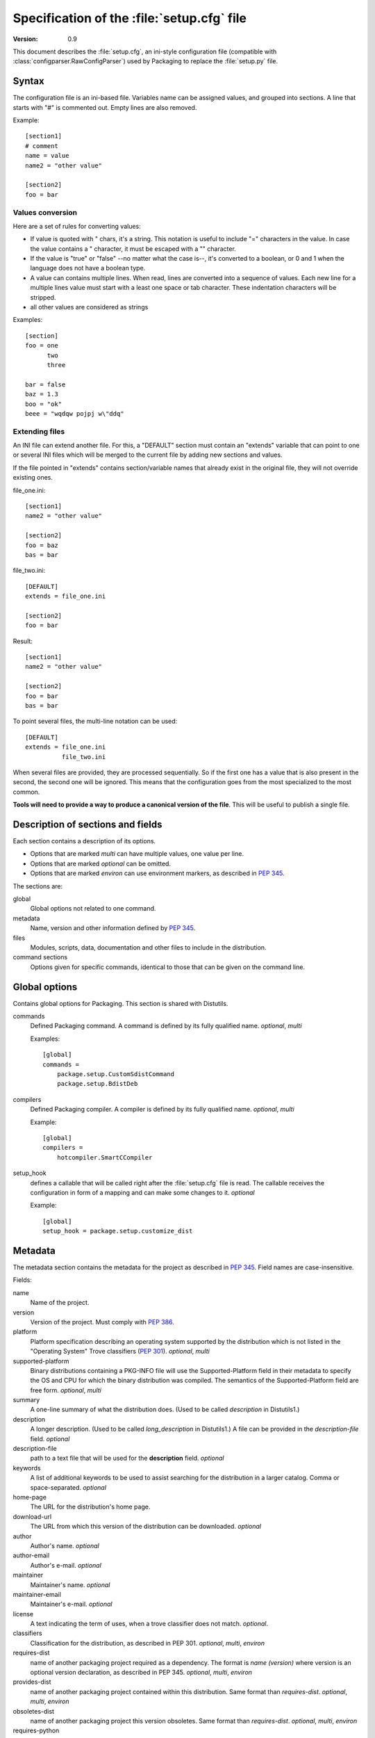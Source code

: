 .. highlightlang:: cfg

*******************************************
Specification of the :file:`setup.cfg` file
*******************************************

:version: 0.9

This document describes the :file:`setup.cfg`, an ini-style configuration file
(compatible with :class:`configparser.RawConfigParser`) used by Packaging to
replace the :file:`setup.py` file.


Syntax
======

The configuration file is an ini-based file. Variables name can be
assigned values, and grouped into sections. A line that starts with "#" is
commented out. Empty lines are also removed.

Example::

   [section1]
   # comment
   name = value
   name2 = "other value"

   [section2]
   foo = bar


Values conversion
-----------------

Here are a set of rules for converting values:

- If value is quoted with " chars, it's a string. This notation is useful to
  include "=" characters in the value. In case the value contains a "
  character, it must be escaped with a "\" character.
- If the value is "true" or "false" --no matter what the case is--, it's
  converted to a boolean, or 0 and 1 when the language does not have a
  boolean type.
- A value can contains multiple lines. When read, lines are converted into a
  sequence of values. Each new line for a multiple lines value must start with
  a least one space or tab character. These indentation characters will be
  stripped.
- all other values are considered as strings

Examples::

   [section]
   foo = one
         two
         three

   bar = false
   baz = 1.3
   boo = "ok"
   beee = "wqdqw pojpj w\"ddq"


Extending files
---------------

An INI file can extend another file. For this, a "DEFAULT" section must contain
an "extends" variable that can point to one or several INI files which will be
merged to the current file by adding new sections and values.

If the file pointed in "extends" contains section/variable names that already
exist in the original file, they will not override existing ones.

file_one.ini::

    [section1]
    name2 = "other value"

    [section2]
    foo = baz
    bas = bar

file_two.ini::

    [DEFAULT]
    extends = file_one.ini

    [section2]
    foo = bar

Result::

    [section1]
    name2 = "other value"

    [section2]
    foo = bar
    bas = bar

To point several files, the multi-line notation can be used::

    [DEFAULT]
    extends = file_one.ini
              file_two.ini

When several files are provided, they are processed sequentially. So if the
first one has a value that is also present in the second, the second one will
be ignored. This means that the configuration goes from the most specialized to
the most common.

**Tools will need to provide a way to produce a canonical version of the
file**. This will be useful to publish a single file.


Description of sections and fields
==================================

Each section contains a description of its options.

- Options that are marked *multi* can have multiple values, one value per
  line.
- Options that are marked *optional* can be omitted.
- Options that are marked *environ* can use environment markers, as described
  in :PEP:`345`.


The sections are:

global
   Global options not related to one command.

metadata
   Name, version and other information defined by :PEP:`345`.

files
   Modules, scripts, data, documentation and other files to include in the
   distribution.

command sections
   Options given for specific commands, identical to those that can be given
   on the command line.


Global options
==============

Contains global options for Packaging. This section is shared with Distutils.


commands
   Defined Packaging command. A command is defined by its fully
   qualified name. *optional*, *multi*

   Examples::

      [global]
      commands =
          package.setup.CustomSdistCommand
          package.setup.BdistDeb

compilers
   Defined Packaging compiler. A compiler is defined by its fully
   qualified name. *optional*, *multi*

   Example::

      [global]
      compilers =
          hotcompiler.SmartCCompiler

setup_hook
   defines a callable that will be called right after the
   :file:`setup.cfg` file is read. The callable receives the configuration
   in form of a mapping and can make some changes to it. *optional*

   Example::

      [global]
      setup_hook = package.setup.customize_dist


Metadata
========

The metadata section contains the metadata for the project as described in
:PEP:`345`.  Field names are case-insensitive.

Fields:

name
   Name of the project.

version
   Version of the project. Must comply with :PEP:`386`.

platform
   Platform specification describing an operating system
   supported by the distribution which is not listed in the "Operating System"
   Trove classifiers (:PEP:`301`).  *optional*, *multi*

supported-platform
   Binary distributions containing a PKG-INFO file will
   use the Supported-Platform field in their metadata to specify the OS and
   CPU for which the binary distribution was compiled.  The semantics of
   the Supported-Platform field are free form. *optional*, *multi*

summary
   A one-line summary of what the distribution does.
   (Used to be called *description* in Distutils1.)

description
   A longer description. (Used to be called *long_description*
   in Distutils1.) A file can be provided in the *description-file* field.
   *optional*

description-file
   path to a text file that will be used for the
   **description** field. *optional*

keywords
   A list of additional keywords to be used to assist searching
   for the distribution in a larger catalog. Comma or space-separated.
   *optional*

home-page
   The URL for the distribution's home page.

download-url
   The URL from which this version of the distribution
   can be downloaded. *optional*

author
   Author's name. *optional*

author-email
   Author's e-mail. *optional*

maintainer
   Maintainer's name. *optional*

maintainer-email
   Maintainer's e-mail. *optional*

license
   A text indicating the term of uses, when a trove classifier does
   not match. *optional*.

classifiers
   Classification for the distribution, as described in PEP 301.
   *optional*, *multi*, *environ*

requires-dist
   name of another packaging project required as a dependency.
   The format is *name (version)* where version is an optional
   version declaration, as described in PEP 345. *optional*, *multi*, *environ*

provides-dist
   name of another packaging project contained within this
   distribution. Same format than *requires-dist*. *optional*, *multi*,
   *environ*

obsoletes-dist
   name of another packaging project this version obsoletes.
   Same format than *requires-dist*. *optional*, *multi*, *environ*

requires-python
   Specifies the Python version the distribution requires.
   The value is a version number, as described in PEP 345.
   *optional*, *multi*, *environ*

requires-externals
   a dependency in the system. This field is free-form,
   and just a hint for downstream maintainers. *optional*, *multi*,
   *environ*

project-url
   A label, followed by a browsable URL for the project.
   "label, url". The label is limited to 32 signs. *optional*, *multi*


Example::

   [metadata]
   name = pypi2rpm
   version = 0.1
   author = Tarek Ziadé
   author-email = tarek@ziade.org
   summary = Script that transforms an sdist archive into a RPM package
   description-file = README
   home-page = http://bitbucket.org/tarek/pypi2rpm/wiki/Home
   project-url:
       Repository, http://bitbucket.org/tarek/pypi2rpm/
       RSS feed, https://bitbucket.org/tarek/pypi2rpm/rss
   classifier =
       Development Status :: 3 - Alpha
       License :: OSI Approved :: Mozilla Public License 1.1 (MPL 1.1)

You should not give any explicit value for metadata-version: it will be guessed
from the fields present in the file.


Files
=====

This section describes the files included in the project.

packages_root
   the root directory containing all packages and modules
   (default: current directory).  *optional*

packages
   a list of packages the project includes *optional*, *multi*

modules
   a list of packages the project includes *optional*, *multi*

scripts
   a list of scripts the project includes *optional*, *multi*

extra_files
   a list of patterns to include extra files *optional*,
   *multi*

Example::

   [files]
   packages_root = src
   packages =
       pypi2rpm
       pypi2rpm.command

   scripts =
       pypi2rpm/pypi2rpm.py

   extra_files =
       setup.py
       README


.. Note::
   The :file:`setup.cfg` configuration file is included by default.  Contrary to
   Distutils, :file:`README` (or :file:`README.txt`) and :file:`setup.py` are
   not included by default.


Resources
---------

This section describes the files used by the project which must not be installed
in the same place that python modules or libraries, they are called
**resources**. They are for example documentation files, script files,
databases, etc...

For declaring resources, you must use this notation::

   source = destination

Data-files are declared in the **resources** field in the **file** section, for
example::

   [files]
   resources =
       source1 = destination1
       source2 = destination2

The **source** part of the declaration are relative paths of resources files
(using unix path separator **/**). For example, if you've this source tree::

   foo/
      doc/
         doc.man
      scripts/
         foo.sh

Your setup.cfg will look like::

   [files]
   resources =
       doc/doc.man = destination_doc
       scripts/foo.sh = destination_scripts

The final paths where files will be placed are composed by : **source** +
**destination**. In the previous example, **doc/doc.man** will be placed in
**destination_doc/doc/doc.man** and **scripts/foo.sh** will be placed in
**destination_scripts/scripts/foo.sh**. (If you want more control on the final
path, take a look at base_prefix_).

The **destination** part of resources declaration are paths with categories.
Indeed, it's generally a bad idea to give absolute path as it will be cross
incompatible. So, you must use resources categories in your **destination**
declaration. Categories will be replaced by their real path at the installation
time. Using categories is all benefit, your declaration will be simpler, cross
platform and it will allow packager to place resources files where they want
without breaking your code.

Categories can be specified by using this syntax::

   {category}

Default categories are:

* config
* appdata
* appdata.arch
* appdata.persistent
* appdata.disposable
* help
* icon
* scripts
* doc
* info
* man

A special category also exists **{distribution.name}** that will be replaced by
the name of the distribution, but as most of the defaults categories use them,
so it's not necessary to add **{distribution.name}** into your destination.

If you use categories in your declarations, and you are encouraged to do, final
path will be::

   source + destination_expanded

.. _example_final_path:

For example, if you have this setup.cfg::

   [metadata]
   name = foo

   [files]
   resources =
       doc/doc.man = {doc}

And if **{doc}** is replaced by **{datadir}/doc/{distribution.name}**, final
path will be::

   {datadir}/doc/foo/doc/doc.man

Where {datafir} category will be platform-dependent.


More control on source part
^^^^^^^^^^^^^^^^^^^^^^^^^^^

Glob syntax
"""""""""""

When you declare source file, you can use a glob-like syntax to match multiples file, for example::

   scripts/* = {script}

Will match all the files in the scripts directory and placed them in the script category.

Glob tokens are:

 * ``*``: match all files.
 * ``?``: match any character.
 * ``**``: match any level of tree recursion (even 0).
 * ``{}``: will match any part separated by comma (example: ``{sh,bat}``).

.. TODO Add examples

Order of declaration
""""""""""""""""""""

The order of declaration is important if one file match multiple rules. The last
rules matched by file is used, this is useful if you have this source tree::

   foo/
      doc/
         index.rst
         setup.rst
         documentation.txt
         doc.tex
         README

And you want all the files in the doc directory to be placed in {doc} category,
but README must be placed in {help} category, instead of listing all the files
one by one, you can declare them in this way::

   [files]
   resources =
       doc/* = {doc}
       doc/README = {help}

Exclude
"""""""

You can exclude some files of resources declaration by giving no destination, it
can be useful if you have a non-resources file in the same directory of
resources files::

   foo/
      doc/
         RELEASES
         doc.tex
         documentation.txt
         docu.rst

Your **files** section will be::

   [files]
   resources =
       doc/* = {doc}
       doc/RELEASES =

More control on destination part
^^^^^^^^^^^^^^^^^^^^^^^^^^^^^^^^

.. _base_prefix:

Defining a base prefix
""""""""""""""""""""""

When you define your resources, you can have more control of how the final path
is compute.

By default, the final path is::

   destination + source

This can generate long paths, for example (example_final_path_)::

   {datadir}/doc/foo/doc/doc.man

When you declare your source, you can use whitespace to split the source in
**prefix** **suffix**.  So, for example, if you have this source::

   docs/ doc.man

The **prefix** is "docs/" and the **suffix** is "doc.html".

.. note::

   Separator can be placed after a path separator or replace it. So these two
   sources are equivalent::

      docs/ doc.man
      docs doc.man

.. note::

   Glob syntax is working the same way with standard source and splitted source.
   So these rules::

      docs/*
      docs/ *
      docs *

   Will match all the files in the docs directory.

When you use splitted source, the final path is compute in this way::

   destination + prefix

So for example, if you have this setup.cfg::

   [metadata]
   name = foo

   [files]
   resources =
       doc/ doc.man = {doc}

And if **{doc}** is replaced by **{datadir}/doc/{distribution.name}**, final
path will be::

   {datadir}/doc/foo/doc.man


Overwriting paths for categories
^^^^^^^^^^^^^^^^^^^^^^^^^^^^^^^^

This part is intended for system administrators or downstream OS packagers.

The real paths of categories are registered in the *sysconfig.cfg* file
installed in your python installation. This file uses an ini format too.
The content of the file is organized into several sections:

* globals: Standard categories's paths.
* posix_prefix: Standard paths for categories and installation paths for posix
  system.
* other ones XXX

Standard categories paths are platform independent, they generally refers to
other categories, which are platform dependent. :mod:`sysconfig` will choose
these category from sections matching os.name. For example::

   doc = {datadir}/doc/{distribution.name}

It refers to datadir category, which can be different between platforms. In
posix system, it may be::

   datadir = /usr/share

So the final path will be::

   doc = /usr/share/doc/{distribution.name}

The platform-dependent categories are:

* confdir
* datadir
* libdir
* base


Defining extra categories
^^^^^^^^^^^^^^^^^^^^^^^^^

.. TODO


Examples
^^^^^^^^

These examples are incremental but work unitarily.

Resources in root dir
"""""""""""""""""""""

Source tree::

   babar-1.0/
      README
      babar.sh
      launch.sh
      babar.py

:file:`setup.cfg`::

   [files]
   resources =
       README = {doc}
       *.sh = {scripts}

So babar.sh and launch.sh will be placed in {scripts} directory.

Now let's move all the scripts into a scripts directory.

Resources in sub-directory
""""""""""""""""""""""""""

Source tree::

   babar-1.1/
      README
      scripts/
         babar.sh
         launch.sh
         LAUNCH
      babar.py

:file:`setup.cfg`::

   [files]
   resources =
       README = {doc}
       scripts/ LAUNCH = {doc}
       scripts/ *.sh = {scripts}

It's important to use the separator after scripts/ to install all the shell
scripts into {scripts} instead of {scripts}/scripts.

Now let's add some docs.

Resources in multiple sub-directories
"""""""""""""""""""""""""""""""""""""

Source tree::

   babar-1.2/
      README
      scripts/
         babar.sh
         launch.sh
         LAUNCH
      docs/
         api
         man
      babar.py

:file:`setup.cfg`::

   [files]
   resources =
        README = {doc}
        scripts/ LAUNCH = {doc}
        scripts/ *.sh = {scripts}
        doc/ * = {doc}
        doc/ man = {man}

You want to place all the file in the docs script into {doc} category, instead
of man, which must be placed into {man} category, we will use the order of
declaration of globs to choose the destination, the last glob that match the
file is used.

Now let's add some scripts for windows users.

Complete example
""""""""""""""""

Source tree::

   babar-1.3/
      README
      doc/
         api
         man
      scripts/
         babar.sh
         launch.sh
         babar.bat
         launch.bat
         LAUNCH

:file:`setup.cfg`::

    [files]
    resources =
        README = {doc}
        scripts/ LAUNCH = {doc}
        scripts/ *.{sh,bat} = {scripts}
        doc/ * = {doc}
        doc/ man = {man}

We use brace expansion syntax to place all the shell and batch scripts into
{scripts} category.


Command sections
================

To pass options to commands without having to type them on the command line
for each invocation, you can write them in the :file:`setup.cfg` file, in a
section named after the command.  Example::

   [sdist]
   # special function to add custom files
   manifest-builders = package.setup.list_extra_files

   [build]
   use-2to3 = True

   [build_ext]
   inplace = on

   [check]
   strict = on
   all = on

Option values given in the configuration file can be overriden on the command
line.  See :ref:`packaging-setup-config` for more information.


Extensibility
=============

Every section can define new variables that are not part of the specification.
They are called **extensions**.

An extension field starts with *X-*.

Example::

   [metadata]
   ...
   X-Debian-Name = python-distribute


Changes in the specification
============================

The version scheme for this specification is **MAJOR.MINOR**.
Changes in the specification will increment the version.

- minor version changes (1.x): backwards compatible

 - new fields and sections (both optional and mandatory) can be added
 - optional fields can be removed

- major channges (2.X): backwards-incompatible

 - mandatory fields/sections are removed
 - fields change their meaning

As a consequence, a tool written to consume 1.X (say, X=5) has these
properties:

- reading 1.Y, Y<X (e.g. 1.1) is possible, since the tool knows what
  optional fields weren't there
- reading 1.Y, Y>X is also possible. The tool will just ignore the new
  fields (even if they are mandatory in that version)
  If optional fields were removed, the tool will just consider them absent.
- reading 2.X is not possible; the tool should refuse to interpret
  the file.

A tool written to produce 1.X should have these properties:

- it will write all mandatory fields
- it may write optional fields


Acks
====

XXX
